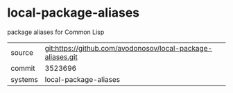 * local-package-aliases

package aliases for Common Lisp

|---------+-------------------------------------------|
| source  | git:https://github.com/avodonosov/local-package-aliases.git   |
| commit  | 3523696  |
| systems | local-package-aliases |
|---------+-------------------------------------------|

